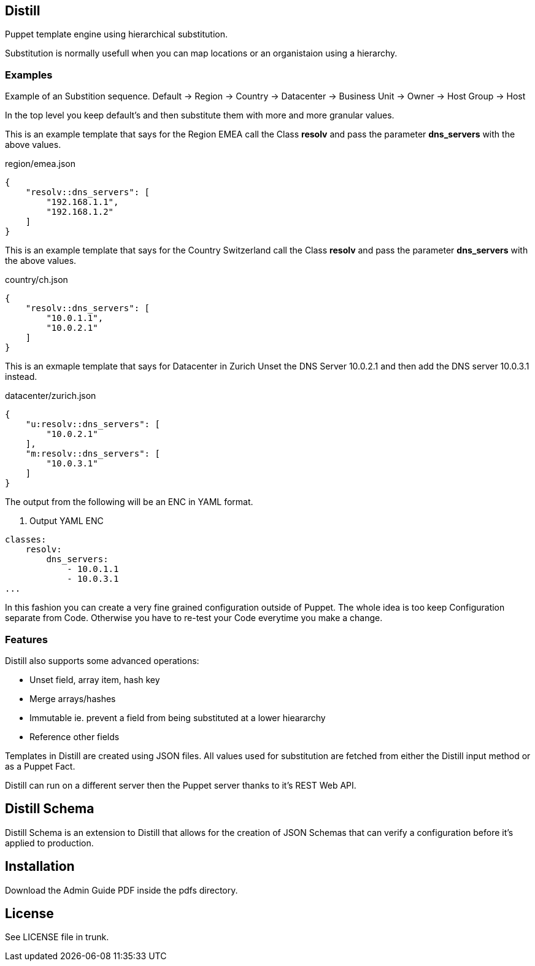 == Distill
Puppet template engine using hierarchical substitution.

Substitution is normally usefull when you can map locations or an organistaion using a hierarchy.

=== Examples

Example of an Substition sequence.
Default -> Region -> Country -> Datacenter -> Business Unit -> Owner -> Host Group -> Host 

In the top level you keep default's and then substitute them with more and more granular values.

This is an example template that says for the Region EMEA call the Class *resolv* and pass the parameter *dns_servers* with the above values.

.region/emea.json
----
{
    "resolv::dns_servers": [
        "192.168.1.1",
        "192.168.1.2"
    ]
}
----

This is an example template that says for the Country Switzerland call the Class *resolv* and pass the parameter *dns_servers* with the above values.

.country/ch.json
----
{
    "resolv::dns_servers": [
	"10.0.1.1",
        "10.0.2.1"
    ]
}
----

This is an exmaple template that says for Datacenter in Zurich Unset the DNS Server 10.0.2.1 and then add the DNS server 10.0.3.1 instead.

.datacenter/zurich.json
----
{
    "u:resolv::dns_servers": [
        "10.0.2.1"
    ],
    "m:resolv::dns_servers": [
        "10.0.3.1"
    ]
}
----

The output from the following will be an ENC in YAML format.

. Output YAML ENC
----
classes:
    resolv:
        dns_servers:
            - 10.0.1.1
            - 10.0.3.1
...
----

In this fashion you can create a very fine grained configuration outside of Puppet. The whole idea is too keep Configuration separate from Code. Otherwise you have to re-test your Code everytime you make a change.

=== Features

.Distill also supports some advanced operations:

- Unset field, array item, hash key
- Merge arrays/hashes
- Immutable ie. prevent a field from being substituted at a lower hieararchy
- Reference other fields

Templates in Distill are created using JSON files. All values used for substitution are fetched from either the Distill input method or as a Puppet Fact.

Distill can run on a different server then the Puppet server thanks to it's REST Web API.

== Distill Schema
Distill Schema is an extension to Distill that allows for the creation of JSON Schemas that can verify a configuration before it's applied to production.

== Installation
Download the Admin Guide PDF inside the pdfs directory.

== License
See LICENSE file in trunk.
